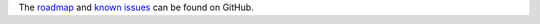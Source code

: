The `roadmap <https://github.com/OCA/rest-framework/issues?q=is%3Aopen+is%3Aissue+label%3Aenhancement>`_
and `known issues <https://github.com/OCA/rest-framework/issues?q=is%3Aopen+is%3Aissue+label%3Abug>`_ can
be found on GitHub.
